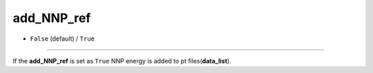 ===========
add_NNP_ref
===========

- ``False`` (default) / ``True``

----

If the **add_NNP_ref** is set as ``True`` NNP energy is added to pt files(**data_list**).
